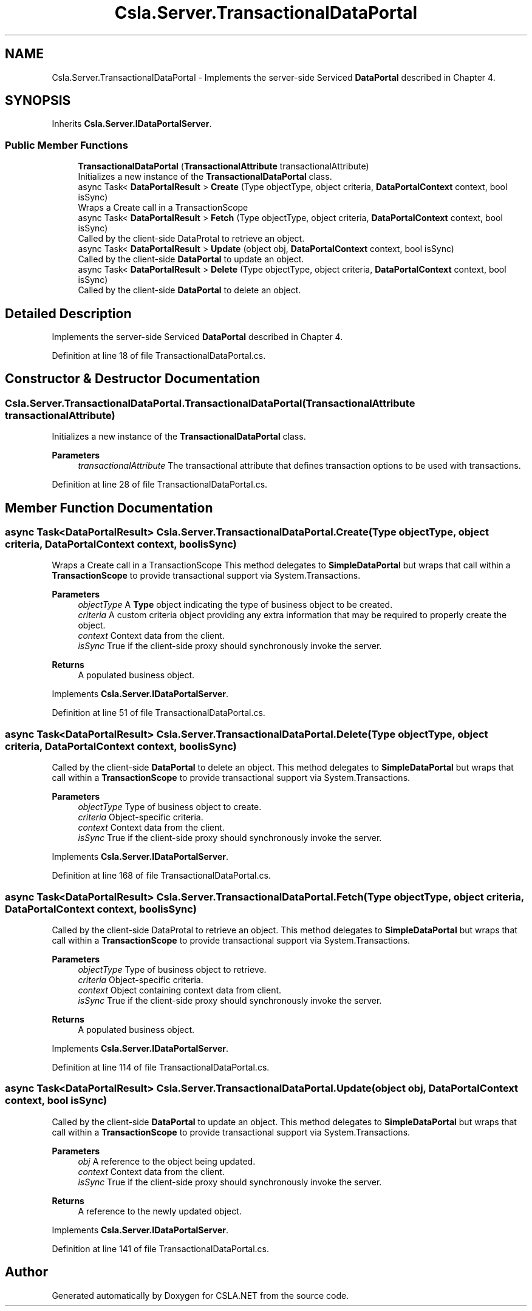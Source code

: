 .TH "Csla.Server.TransactionalDataPortal" 3 "Thu Jul 22 2021" "Version 5.4.2" "CSLA.NET" \" -*- nroff -*-
.ad l
.nh
.SH NAME
Csla.Server.TransactionalDataPortal \- Implements the server-side Serviced \fBDataPortal\fP described in Chapter 4\&.  

.SH SYNOPSIS
.br
.PP
.PP
Inherits \fBCsla\&.Server\&.IDataPortalServer\fP\&.
.SS "Public Member Functions"

.in +1c
.ti -1c
.RI "\fBTransactionalDataPortal\fP (\fBTransactionalAttribute\fP transactionalAttribute)"
.br
.RI "Initializes a new instance of the \fBTransactionalDataPortal\fP class\&. "
.ti -1c
.RI "async Task< \fBDataPortalResult\fP > \fBCreate\fP (Type objectType, object criteria, \fBDataPortalContext\fP context, bool isSync)"
.br
.RI "Wraps a Create call in a TransactionScope "
.ti -1c
.RI "async Task< \fBDataPortalResult\fP > \fBFetch\fP (Type objectType, object criteria, \fBDataPortalContext\fP context, bool isSync)"
.br
.RI "Called by the client-side DataProtal to retrieve an object\&. "
.ti -1c
.RI "async Task< \fBDataPortalResult\fP > \fBUpdate\fP (object obj, \fBDataPortalContext\fP context, bool isSync)"
.br
.RI "Called by the client-side \fBDataPortal\fP to update an object\&. "
.ti -1c
.RI "async Task< \fBDataPortalResult\fP > \fBDelete\fP (Type objectType, object criteria, \fBDataPortalContext\fP context, bool isSync)"
.br
.RI "Called by the client-side \fBDataPortal\fP to delete an object\&. "
.in -1c
.SH "Detailed Description"
.PP 
Implements the server-side Serviced \fBDataPortal\fP described in Chapter 4\&. 


.PP
Definition at line 18 of file TransactionalDataPortal\&.cs\&.
.SH "Constructor & Destructor Documentation"
.PP 
.SS "Csla\&.Server\&.TransactionalDataPortal\&.TransactionalDataPortal (\fBTransactionalAttribute\fP transactionalAttribute)"

.PP
Initializes a new instance of the \fBTransactionalDataPortal\fP class\&. 
.PP
\fBParameters\fP
.RS 4
\fItransactionalAttribute\fP The transactional attribute that defines transaction options to be used with transactions\&. 
.RE
.PP

.PP
Definition at line 28 of file TransactionalDataPortal\&.cs\&.
.SH "Member Function Documentation"
.PP 
.SS "async Task<\fBDataPortalResult\fP> Csla\&.Server\&.TransactionalDataPortal\&.Create (Type objectType, object criteria, \fBDataPortalContext\fP context, bool isSync)"

.PP
Wraps a Create call in a TransactionScope This method delegates to \fBSimpleDataPortal\fP but wraps that call within a \fBTransactionScope\fP to provide transactional support via System\&.Transactions\&. 
.PP
\fBParameters\fP
.RS 4
\fIobjectType\fP A \fBType\fP object indicating the type of business object to be created\&.
.br
\fIcriteria\fP A custom criteria object providing any extra information that may be required to properly create the object\&.
.br
\fIcontext\fP Context data from the client\&.
.br
\fIisSync\fP True if the client-side proxy should synchronously invoke the server\&.
.RE
.PP
\fBReturns\fP
.RS 4
A populated business object\&.
.RE
.PP

.PP
Implements \fBCsla\&.Server\&.IDataPortalServer\fP\&.
.PP
Definition at line 51 of file TransactionalDataPortal\&.cs\&.
.SS "async Task<\fBDataPortalResult\fP> Csla\&.Server\&.TransactionalDataPortal\&.Delete (Type objectType, object criteria, \fBDataPortalContext\fP context, bool isSync)"

.PP
Called by the client-side \fBDataPortal\fP to delete an object\&. This method delegates to \fBSimpleDataPortal\fP but wraps that call within a \fBTransactionScope\fP to provide transactional support via System\&.Transactions\&. 
.PP
\fBParameters\fP
.RS 4
\fIobjectType\fP Type of business object to create\&.
.br
\fIcriteria\fP Object-specific criteria\&.
.br
\fIcontext\fP Context data from the client\&.
.br
\fIisSync\fP True if the client-side proxy should synchronously invoke the server\&.
.RE
.PP

.PP
Implements \fBCsla\&.Server\&.IDataPortalServer\fP\&.
.PP
Definition at line 168 of file TransactionalDataPortal\&.cs\&.
.SS "async Task<\fBDataPortalResult\fP> Csla\&.Server\&.TransactionalDataPortal\&.Fetch (Type objectType, object criteria, \fBDataPortalContext\fP context, bool isSync)"

.PP
Called by the client-side DataProtal to retrieve an object\&. This method delegates to \fBSimpleDataPortal\fP but wraps that call within a \fBTransactionScope\fP to provide transactional support via System\&.Transactions\&. 
.PP
\fBParameters\fP
.RS 4
\fIobjectType\fP Type of business object to retrieve\&.
.br
\fIcriteria\fP Object-specific criteria\&.
.br
\fIcontext\fP Object containing context data from client\&.
.br
\fIisSync\fP True if the client-side proxy should synchronously invoke the server\&.
.RE
.PP
\fBReturns\fP
.RS 4
A populated business object\&.
.RE
.PP

.PP
Implements \fBCsla\&.Server\&.IDataPortalServer\fP\&.
.PP
Definition at line 114 of file TransactionalDataPortal\&.cs\&.
.SS "async Task<\fBDataPortalResult\fP> Csla\&.Server\&.TransactionalDataPortal\&.Update (object obj, \fBDataPortalContext\fP context, bool isSync)"

.PP
Called by the client-side \fBDataPortal\fP to update an object\&. This method delegates to \fBSimpleDataPortal\fP but wraps that call within a \fBTransactionScope\fP to provide transactional support via System\&.Transactions\&. 
.PP
\fBParameters\fP
.RS 4
\fIobj\fP A reference to the object being updated\&.
.br
\fIcontext\fP Context data from the client\&.
.br
\fIisSync\fP True if the client-side proxy should synchronously invoke the server\&.
.RE
.PP
\fBReturns\fP
.RS 4
A reference to the newly updated object\&.
.RE
.PP

.PP
Implements \fBCsla\&.Server\&.IDataPortalServer\fP\&.
.PP
Definition at line 141 of file TransactionalDataPortal\&.cs\&.

.SH "Author"
.PP 
Generated automatically by Doxygen for CSLA\&.NET from the source code\&.
